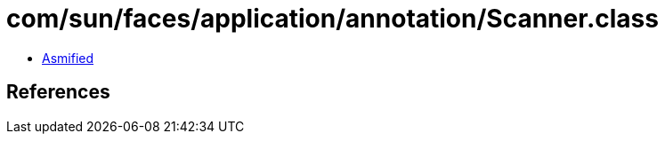 = com/sun/faces/application/annotation/Scanner.class

 - link:Scanner-asmified.java[Asmified]

== References

